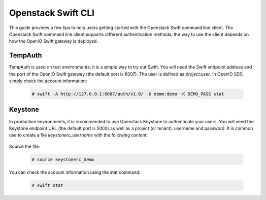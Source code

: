 ===================
Openstack Swift CLI
===================

This guide provides a few tips to help users getting started with the Openstack Swift command line client.
The Openstack Swift command line client supports different authentication methods; the way to use the client
depends on how the OpenIO Swift gateway is deployed.

TempAuth
========

TempAuth is used on test environments; it is a simple way to try out Swift.
You will need the Swift endpoint address and the port of the OpenIO Swift gateway (the default port is 6007).
The user is defined as *project*:*user*.
In OpenIO SDS, simply check the account information:

   .. code-block:: console

    # swift -A http://127.0.0.1:6007/auth/v1.0/ -U demo:demo -K DEMO_PASS stat


Keystone
========

In production environments, it is recommended to use Openstack Keystone to authenticate your users.
You will need the Keystone endpoint URL (the default port is 5000) as well as a project (or tenant), username and password. It is common use to create a file *keystonerc_username* with the following content:

   .. code-block:: console
     :caption: keystone v2

     export OS_TENANT_NAME=demo
     export OS_USERNAME=demo
     export OS_PASSWORD=DEMO_PASS
     export OS_AUTH_URL=http://127.0.0.1:5000/v2.0


   .. code-block:: console
     :caption: keystone v3

     export OS_PROJECT_DOMAIN_NAME=default
     export OS_USER_DOMAIN_NAME=default
     export OS_PROJECT_NAME=demo
     export OS_USERNAME=demo
     export OS_PASSWORD=DEMO_PASS
     export OS_AUTH_URL=http://127.0.0.1:5000/v3
     export OS_IDENTITY_API_VERSION=3
     export OS_IMAGE_API_VERSION=2


Source the file:

   .. code-block:: console

     # source keystonerc_demo

You can check the account information using the stat command:

   .. code-block:: console

     # swift stat
